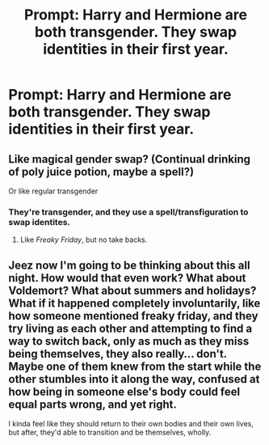 #+TITLE: Prompt: Harry and Hermione are both transgender. They swap identities in their first year.

* Prompt: Harry and Hermione are both transgender. They swap identities in their first year.
:PROPERTIES:
:Author: LordMacragge
:Score: 10
:DateUnix: 1607229225.0
:DateShort: 2020-Dec-06
:FlairText: Prompt
:END:

** Like magical gender swap? (Continual drinking of poly juice potion, maybe a spell?)

Or like regular transgender
:PROPERTIES:
:Author: TheSmallRaptor
:Score: 6
:DateUnix: 1607229492.0
:DateShort: 2020-Dec-06
:END:

*** They're transgender, and they use a spell/transfiguration to swap identites.
:PROPERTIES:
:Author: LordMacragge
:Score: 11
:DateUnix: 1607229559.0
:DateShort: 2020-Dec-06
:END:

**** Like /Freaky Friday/, but no take backs.
:PROPERTIES:
:Author: RookRider
:Score: 5
:DateUnix: 1607236783.0
:DateShort: 2020-Dec-06
:END:


** Jeez now I'm going to be thinking about this all night. How would that even work? What about Voldemort? What about summers and holidays? What if it happened completely involuntarily, like how someone mentioned freaky friday, and they try living as each other and attempting to find a way to switch back, only as much as they miss being themselves, they also really... don't. Maybe one of them knew from the start while the other stumbles into it along the way, confused at how being in someone else's body could feel equal parts wrong, and yet right.

I kinda feel like they should return to their own bodies and their own lives, but after, they'd able to transition and be themselves, wholly.
:PROPERTIES:
:Author: Coyoteclaw11
:Score: 6
:DateUnix: 1607243108.0
:DateShort: 2020-Dec-06
:END:
